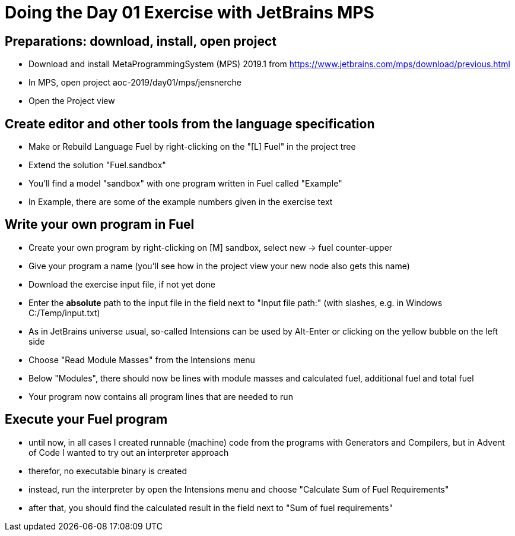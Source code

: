 = Doing the Day 01 Exercise with JetBrains MPS

== Preparations: download, install, open project

* Download and install MetaProgrammingSystem (MPS) 2019.1 from https://www.jetbrains.com/mps/download/previous.html
* In MPS, open project aoc-2019/day01/mps/jensnerche
* Open the Project view


== Create editor and other tools from the language specification

* Make or Rebuild Language Fuel by right-clicking on the "[L] Fuel" in the project tree
* Extend the solution "Fuel.sandbox"
* You'll find a model "sandbox" with one program written in Fuel called "Example"
* In Example, there are some of the example numbers given in the exercise text

== Write your own program in Fuel

* Create your own program by right-clicking on [M] sandbox, select new -> fuel counter-upper
* Give your program a name (you'll see how in the project view your new node also gets this name)
* Download the exercise input file, if not yet done
* Enter the *absolute* path to the input file in the field next to "Input file path:" (with slashes, e.g. in Windows C:/Temp/input.txt)
* As in JetBrains universe usual, so-called Intensions can be used by Alt-Enter or clicking on the yellow bubble on the left side
* Choose "Read Module Masses" from the Intensions menu
* Below "Modules", there should now be lines with module masses and calculated fuel, additional fuel and total fuel
* Your program now contains all program lines that are needed to run


== Execute your Fuel program

* until now, in all cases I created runnable (machine) code from the programs with Generators and Compilers, 
  but in Advent of Code I wanted to try out an interpreter approach
* therefor, no executable binary is created
* instead, run the interpreter by open the Intensions menu and choose "Calculate Sum of Fuel Requirements"
* after that, you should find the calculated result in the field next to "Sum of fuel requirements"

